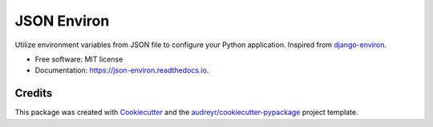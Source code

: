 ============
JSON Environ
============


.. image:: https://img.shields.io/pypi/v/json_environ.svg
        :target: https://pypi.python.org/pypi/json_environ

.. image:: https://readthedocs.org/projects/json-environ/badge/?version=latest
        :target: https://json-environ.readthedocs.io/en/latest/?badge=latest
        :alt: Documentation Status



Utilize environment variables from JSON file to configure your Python application. Inspired from `django-environ`_.

.. _django-environ: https://github.com/joke2k/django-environ


* Free software: MIT license
* Documentation: https://json-environ.readthedocs.io.



Credits
---------

This package was created with Cookiecutter_ and the `audreyr/cookiecutter-pypackage`_ project template.

.. _Cookiecutter: https://github.com/audreyr/cookiecutter
.. _`audreyr/cookiecutter-pypackage`: https://github.com/audreyr/cookiecutter-pypackage

